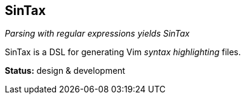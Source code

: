 SinTax
------

__Parsing with regular expressions yields SinTax__

SinTax is a DSL for generating Vim __syntax highlighting__ files.

*Status:* design & development
